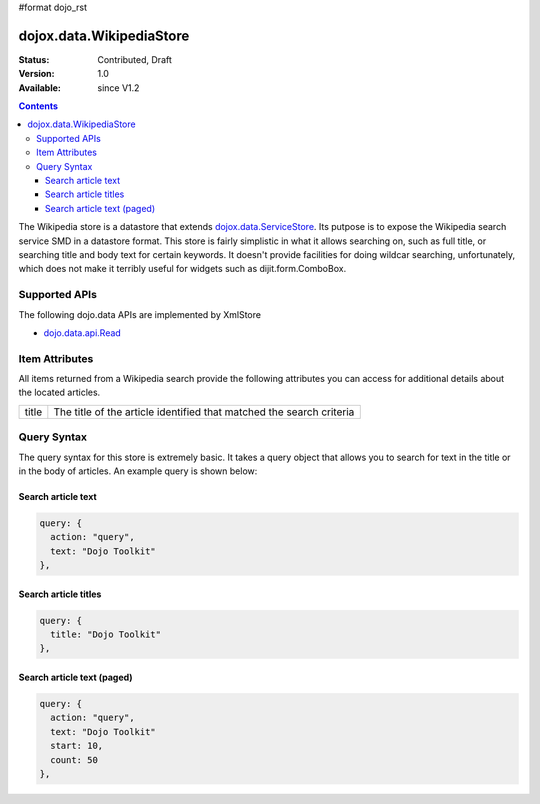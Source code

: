 #format dojo_rst

dojox.data.WikipediaStore
=========================

:Status: Contributed, Draft
:Version: 1.0
:Available: since V1.2
 
.. contents::
  :depth: 3

The Wikipedia store is a datastore that extends `dojox.data.ServiceStore <dojox/data/ServiceStore>`_.  Its putpose is to expose the Wikipedia search service SMD in a datastore format.  This store is fairly simplistic in what it allows searching on, such as full title, or searching title and body text for certain keywords.  It doesn't provide facilities for doing wildcar searching, unfortunately, which does not make it terribly useful for widgets such as dijit.form.ComboBox. 

==============
Supported APIs
==============

The following dojo.data APIs are implemented by XmlStore

* `dojo.data.api.Read <dojo/data/api/Read>`_


===============
Item Attributes
===============

All items returned from a Wikipedia search provide the following attributes you can access for additional details about the located articles.

+---------------+-----------------------------------------------------------------------------------------------------------------------------+
| title         |The title of the article identified that matched the search criteria                                                         |
+---------------+-----------------------------------------------------------------------------------------------------------------------------+

============
Query Syntax
============

The query syntax for this store is extremely basic.  It takes a query object that allows you to search for text in the title or in the body of articles.  An example query is shown below:

-------------------
Search article text
-------------------

.. code-block :: javascript

  query: {
    action: "query",
    text: "Dojo Toolkit"
  },


---------------------
Search article titles
---------------------

.. code-block :: javascript

  query: {
    title: "Dojo Toolkit"
  },

---------------------------
Search article text (paged)
---------------------------

.. code-block :: javascript

  query: {
    action: "query",
    text: "Dojo Toolkit"
    start: 10,
    count: 50
  },

